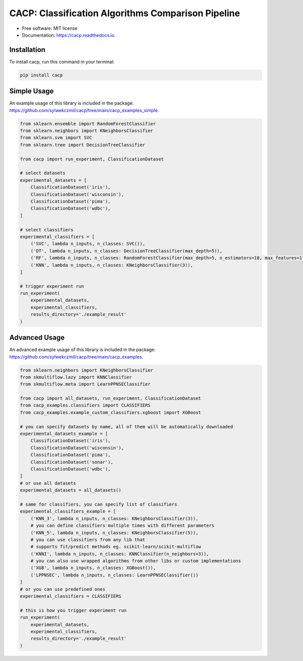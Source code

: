 ===================================================
CACP: Classification Algorithms Comparison Pipeline
===================================================


.. image:: https://img.shields.io/pypi/v/cacp.svg
        :target: https://pypi.python.org/pypi/cacp

.. image:: https://github.com/sylwekczmil/cacp/actions/workflows/tox.yml/badge.svg
        :target: https://github.com/sylwekczmil/cacp/actions/workflows/tox.yml


.. image:: https://readthedocs.org/projects/cacp/badge/?version=latest
        :target: https://cacp.readthedocs.io/en/latest/?version=latest
        :alt: Documentation Status

* Free software: MIT license
* Documentation: https://cacp.readthedocs.io.


Installation
--------------

To install cacp, run this command in your terminal:

.. code-block:: console

    pip install cacp


Simple Usage
--------------
An example usage of this library is included in the package:
https://github.com/sylwekczmil/cacp/tree/main/cacp_examples_simple.

.. code:: python3

    from sklearn.ensemble import RandomForestClassifier
    from sklearn.neighbors import KNeighborsClassifier
    from sklearn.svm import SVC
    from sklearn.tree import DecisionTreeClassifier

    from cacp import run_experiment, ClassificationDataset

    # select datasets
    experimental_datasets = [
        ClassificationDataset('iris'),
        ClassificationDataset('wisconsin'),
        ClassificationDataset('pima'),
        ClassificationDataset('wdbc'),
    ]

    # select classifiers
    experimental_classifiers = [
        ('SVC', lambda n_inputs, n_classes: SVC()),
        ('DT', lambda n_inputs, n_classes: DecisionTreeClassifier(max_depth=5)),
        ('RF', lambda n_inputs, n_classes: RandomForestClassifier(max_depth=5, n_estimators=10, max_features=1)),
        ('KNN', lambda n_inputs, n_classes: KNeighborsClassifier(3)),
    ]

    # trigger experiment run
    run_experiment(
        experimental_datasets,
        experimental_classifiers,
        results_directory='./example_result'
    )


Advanced Usage
---------------

An advanced example usage of this library is included in the package:
https://github.com/sylwekczmil/cacp/tree/main/cacp_examples.

.. code:: python3

    from sklearn.neighbors import KNeighborsClassifier
    from skmultiflow.lazy import KNNClassifier
    from skmultiflow.meta import LearnPPNSEClassifier

    from cacp import all_datasets, run_experiment, ClassificationDataset
    from cacp_examples.classifiers import CLASSIFIERS
    from cacp_examples.example_custom_classifiers.xgboost import XGBoost

    # you can specify datasets by name, all of them will be automatically downloaded
    experimental_datasets_example = [
        ClassificationDataset('iris'),
        ClassificationDataset('wisconsin'),
        ClassificationDataset('pima'),
        ClassificationDataset('sonar'),
        ClassificationDataset('wdbc'),
    ]
    # or use all datasets
    experimental_datasets = all_datasets()

    # same for classifiers, you can specify list of classifiers
    experimental_classifiers_example = [
        ('KNN_3', lambda n_inputs, n_classes: KNeighborsClassifier(3)),
        # you can define classifiers multiple times with different parameters
        ('KNN_5', lambda n_inputs, n_classes: KNeighborsClassifier(5)),
        # you can use classifiers from any lib that
        # supports fit/predict methods eg. scikit-learn/scikit-multiflow
        ('KNNI', lambda n_inputs, n_classes: KNNClassifier(n_neighbors=3)),
        # you can also use wrapped algorithms from other libs or custom implementations
        ('XGB', lambda n_inputs, n_classes: XGBoost()),
        ('LPPNSEC', lambda n_inputs, n_classes: LearnPPNSEClassifier())
    ]
    # or you can use predefined ones
    experimental_classifiers = CLASSIFIERS

    # this is how you trigger experiment run
    run_experiment(
        experimental_datasets,
        experimental_classifiers,
        results_directory='./example_result'
    )



